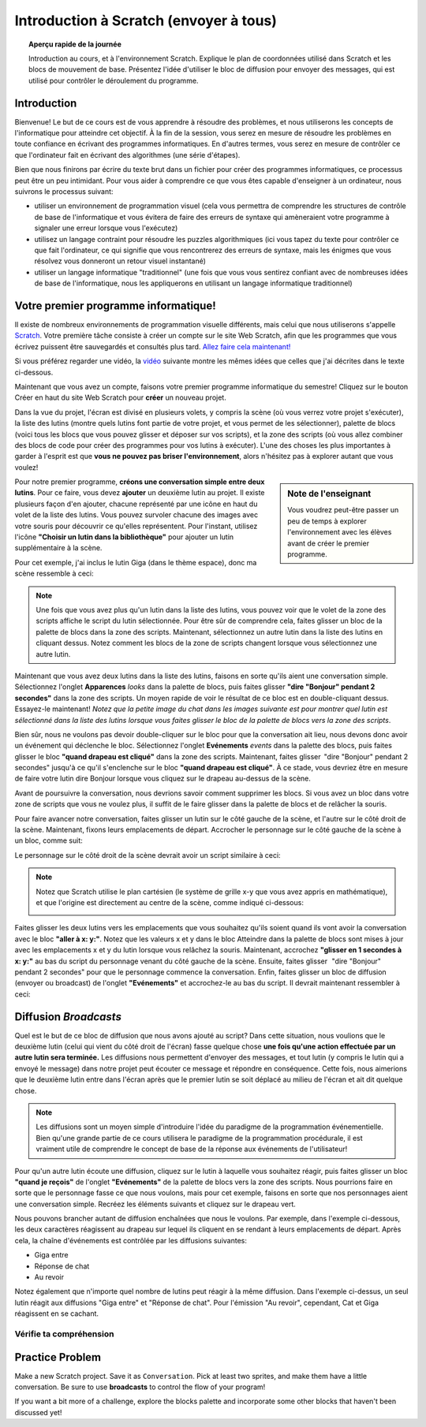 .. qnum::
   :prefix: scratch-intro
   :start: 1


Introduction à Scratch (envoyer à tous)
============================================

.. topic:: Aperçu rapide de la journée

    Introduction au cours, et à l'environnement Scratch. Explique le plan de coordonnées utilisé dans Scratch et les blocs de mouvement de base. Présentez l'idée d'utiliser le bloc de diffusion pour envoyer des messages, qui est utilisé pour contrôler le déroulement du programme.


.. reveal:: curriculum_addressed
    :showtitle: Résultats du programme d'études traités dans cette section. 

    - **20IN-PT.1** Appliquer diverses stratégies de résolution de problèmes pour résoudre des problèmes de programmation dans le cours Informatique 20.
    - **20IN-FP.2** Faire des recherches sur la manière dont les structures de contrôle affectent le déroulement du programme.


Introduction
----------------------------

Bienvenue! Le but de ce cours est de vous apprendre à résoudre des problèmes, et nous utiliserons les concepts de l'informatique pour atteindre cet objectif. À la fin de la session, vous serez en mesure de résoudre les problèmes en toute confiance en écrivant des programmes informatiques. En d'autres termes, vous serez en mesure de contrôler ce que l'ordinateur fait en écrivant des algorithmes (une série d'étapes).

Bien que nous finirons par écrire du texte brut dans un fichier pour créer des programmes informatiques, ce processus peut être un peu intimidant. Pour vous aider à comprendre ce que vous êtes capable d'enseigner à un ordinateur, nous suivrons le processus suivant:

- utiliser un environnement de programmation visuel (cela vous permettra de comprendre les structures de contrôle de base de l'informatique et vous évitera de faire des erreurs de syntaxe qui amèneraient votre programme à signaler une erreur lorsque vous l'exécutez)
- utilisez un langage contraint pour résoudre les puzzles algorithmiques (ici vous tapez du texte pour contrôler ce que fait l'ordinateur, ce qui signifie que vous rencontrerez des erreurs de syntaxe, mais les énigmes que vous résolvez vous donneront un retour visuel instantané)
- utiliser un langage informatique "traditionnel" (une fois que vous vous sentirez confiant avec de nombreuses idées de base de l'informatique, nous les appliquerons en utilisant un langage informatique traditionnel)

Votre premier programme informatique!
--------------------------------------

Il existe de nombreux environnements de programmation visuelle différents, mais celui que nous utiliserons s'appelle `Scratch <https://scratch.mit.edu/>`_. Votre première tâche consiste à créer un compte sur le site Web Scratch, afin que les programmes que vous écrivez puissent être sauvegardés et consultés plus tard. 
`Allez faire cela maintenant! <https://scratch.mit.edu/>`_  

Si vous préférez regarder une vidéo, la `vidéo <https://www.youtube.com/watch?v=pJYCRtSDJSk>`_ suivante montre les mêmes idées que celles que j'ai décrites dans le texte ci-dessous.

.. youtube:: pJYCRtSDJSk
    :height: 315
    :width: 560
    :align: left
    :http: https

Maintenant que vous avez un compte, faisons votre premier programme informatique du semestre! Cliquez sur le bouton Créer en haut du site Web Scratch pour **créer** un nouveau projet.

.. image:: images/scratch_create.png

Dans la vue du projet, l'écran est divisé en plusieurs volets, y compris la scène (où vous verrez votre projet s'exécuter), la liste des lutins (montre quels lutins font partie de votre projet, et vous permet de les sélectionner), palette de blocs (voici tous les blocs que vous pouvez glisser et déposer sur vos scripts), et la zone des scripts (où vous allez combiner des blocs de code pour créer des programmes pour vos lutins à exécuter). L'une des choses les plus importantes à garder à l'esprit est que **vous ne pouvez pas briser l'environnement**, alors n'hésitez pas à explorer autant que vous voulez!

.. image:: images/scratch_areas.png

.. sidebar:: Note de l'enseignant

    Vous voudrez peut-être passer un peu de temps à explorer l'environnement avec les élèves avant de créer le premier programme.

Pour notre premier programme, **créons une conversation simple entre deux lutins**. Pour ce faire, vous devez **ajouter** un deuxième lutin au projet. Il existe plusieurs façon d'en ajouter, chacune représenté par une icône en haut du volet de la liste des lutins. Vous pouvez survoler chacune des images avec votre souris pour découvrir ce qu'elles représentent. Pour l'instant, utilisez l'icône **"Choisir un lutin dans la bibliothèque"** pour ajouter un lutin supplémentaire à la scène.

.. image:: images/scratch_add_new_sprite_from_library.png

Pour cet exemple, j'ai inclus le lutin Giga (dans le thème espace), donc ma scène ressemble à ceci:

.. image:: images/scratch_initial_characters.png

.. note:: Une fois que vous avez plus qu'un lutin dans la liste des lutins, vous pouvez voir que le volet de la zone des scripts affiche le script du lutin sélectionnée. Pour être sûr de comprendre cela, faites glisser un bloc de la palette de blocs dans la zone des scripts. Maintenant, sélectionnez un autre lutin dans la liste des lutins en cliquant dessus. Notez comment les blocs de la zone de scripts changent lorsque vous sélectionnez une autre lutin.

Maintenant que vous avez deux lutins dans la liste des lutins, faisons en sorte qu'ils aient une conversation simple. Sélectionnez l'onglet **Apparences** *looks* dans la palette de blocs, puis faites glisser **"dire "Bonjour" pendant 2 secondes"** dans la zone des scripts. Un moyen rapide de voir le résultat de ce bloc est en double-cliquant dessus. Essayez-le maintenant! *Notez que la petite image du chat dans les images suivante est pour montrer quel lutin est sélectionné dans la liste des lutins lorsque vous faites glisser le bloc de la palette de blocs vers la zone des scripts*.

.. image:: images/scratch_say_block.png

Bien sûr, nous ne voulons pas devoir double-cliquer sur le bloc pour que la conversation ait lieu, nous devons donc avoir un événement qui déclenche le bloc. Sélectionnez l'onglet **Evénements** *events* dans la palette des blocs, puis faites glisser le bloc **"quand drapeau est cliqué"** dans la zone des scripts. Maintenant, faites glisser  "dire "Bonjour" pendant 2 secondes" jusqu'à ce qu'il s'enclenche sur le bloc **"quand drapeau est cliqué"**. À ce stade, vous devriez être en mesure de faire votre lutin dire Bonjour lorsque vous cliquez sur le drapeau au-dessus de la scène.

.. image:: images/scratch_blocks_connected.png

Avant de poursuivre la conversation, nous devrions savoir comment supprimer les blocs. Si vous avez un bloc dans votre zone de scripts que vous ne voulez plus, il suffit de le faire glisser dans la palette de blocs et de relâcher la souris.

.. image:: images/scratch_deleting_a_block.gif

Pour faire avancer notre conversation, faites glisser un lutin sur le côté gauche de la scène, et l'autre sur le côté droit de la scène. Maintenant, fixons leurs emplacements de départ. Accrocher le personnage sur le côté gauche de la scène à un bloc, comme suit:

.. image:: images/scratch_goTo_1.png

Le personnage sur le côté droit de la scène devrait avoir un script similaire à ceci:

.. image:: images/scratch_goTo_2.png

.. note::
  Notez que Scratch utilise le plan cartésien (le système de grille x-y que vous avez appris en mathématique), et que l'origine est directement au centre de la scène, comme indiqué ci-dessous:

  .. image:: images/scratch_coordinate_plane.png
     :align: center

Faites glisser les deux lutins vers les emplacements que vous souhaitez qu'ils soient quand ils vont avoir la conversation avec le bloc **"aller à x: y:"**. Notez que les valeurs x et y dans le bloc Atteindre dans la palette de blocs sont mises à jour avec les emplacements x et y du lutin lorsque vous relâchez la souris. Maintenant, accrochez **"glisser en 1 secondes à x: y:"** au bas du script du personnage venant du côté gauche de la scène. Ensuite, faites glisser   "dire "Bonjour" pendant 2 secondes" pour que le personnage commence la conversation. Enfin, faites glisser un bloc de diffusion (envoyer ou broadcast) de l'onglet **"Evénements"** et accrochez-le au bas du script. Il devrait maintenant ressembler à ceci:

.. image:: images/scratch_goTo_andGlide.png

Diffusion *Broadcasts*
-----------------------

Quel est le but de ce bloc de diffusion que nous avons ajouté au script? Dans cette situation, nous voulions que le deuxième lutin (celui qui vient du côté droit de l'écran) fasse quelque chose **une fois qu'une action effectuée par un autre lutin sera terminée.** Les diffusions nous permettent d'envoyer des messages, et tout lutin (y compris le lutin qui a envoyé le message) dans notre projet peut écouter ce message et répondre en conséquence. Cette fois, nous aimerions que le deuxième lutin entre dans l'écran après que le premier lutin se soit déplacé au milieu de l'écran et ait dit quelque chose.

.. note:: Les diffusions sont un moyen simple d'introduire l'idée du paradigme de la programmation événementielle. Bien qu'une grande partie de ce cours utilisera le paradigme de la programmation procédurale, il est vraiment utile de comprendre le concept de base de la réponse aux événements de l'utilisateur!

Pour qu'un autre lutin écoute une diffusion, cliquez sur le lutin à laquelle vous souhaitez réagir, puis faites glisser un bloc **"quand je reçois"** de l'onglet **"Evénements"** de la palette de blocs vers la zone des scripts. Nous pourrions faire en sorte que le personnage fasse ce que nous voulons, mais pour cet exemple, faisons en sorte que nos personnages aient une conversation simple. Recréez les éléments suivants et cliquez sur le drapeau vert. 

.. image:: images/scratch_when_i_receive.png

Nous pouvons brancher autant de diffusion enchaînées que nous le voulons. Par exemple, dans l'exemple ci-dessous, les deux caractères réagissent au drapeau sur lequel ils cliquent en se rendant à leurs emplacements de départ. Après cela, la chaîne d'événements est contrôlée par les diffusions suivantes:

- Giga entre
- Réponse de chat
- Au revoir

.. image:: images/scratch_conversation_complete.png

Notez également que n'importe quel nombre de lutins peut réagir à la même diffusion. Dans l'exemple ci-dessus, un seul lutin réagit aux diffusions "Giga entre" et "Réponse de chat". Pour l'émission "Au revoir", cependant, Cat et Giga réagissent en se cachant.

Vérifie ta compréhension
~~~~~~~~~~~~~~~~~~~~~~~~~

.. mchoice:: scratch_broadcast_check_1
   :answer_a: Le lutin actuel dirait "Aller"
   :answer_b: Le lutin actuel dirait "Aller", ensuite dirait "Vert!"
   :answer_c: Le lutin actuel dirait "Vert!", Ensuite "Aller" 
   :answer_d: Le lutin actuel dirait "Vert!" 
   :correct: b
   :feedback_a: Bien que cela se produise, ce n'est pas la seule chose qui se produise! Considérez ce qui se passe lorsque la diffusion est envoyée.
   :feedback_b: Oui! Le sprite dirait "Aller" pendant 1 seconde, puis diffusera <em>premier</em>, auquel il répondra en disant "Vert!" pendant 1 seconde.
   :feedback_c: Non, il dira d'abord "Aller" (puisque c'est la première partie du code qui s'exécute lorsque l'utilisateur clique sur le drapeau).
   :feedback_d: Bien que cela se produise, il dira d'abord "aller" (puisqu'il s'agit de la première chose dans le code qui s'exécute lorsque l'utilisateur clique sur le drapeau).

   Que se passerait-il lorsque vous cliqueriez sur le drapeau vert, étant donné le code ci-dessous?

   .. image:: images/scratch_broadcast_check_1.png


.. mchoice:: scratch_broadcast_check_2
   :answer_a: The current sprite would say "Go" for 1 second, say "Green!" for 1 second, then move 10 steps.
   :answer_b: The current sprite would say "Go" for 1 second, move 10 steps, then say "Green!" for 1 second after the sprite stops moving.
   :answer_c: The current sprite would say "Go" for 1 second, then simultaneously move 10 steps and say "Green!" for 1 second.
   :correct: c
   :feedback_a: No, sending the broadcast will will cause the second chunk of blocks to execute, but will not stop the first chunk of code from continuing to execute. In other words, Scratch will not wait for the broadcast to be resolved before completing the rest of the chunk of code (in this case, the move 10 steps block).
   :feedback_b: No, both the say "Green" block and the move 10 steps block will happen simultaneously.
   :feedback_c: Yes, sending the broadcast will will cause the second chunk of blocks to execute, but will not stop the first chunk of code from continuing to execute.

   What would happen when you click the green flag, given the code below?

   .. image:: images/scratch_broadcast_check_2.png



.. mchoice:: scratch_broadcast_check_3
   :answer_a: The current sprite would say "Go" for 1 second, say "Green!" for 1 second, then move 10 steps.
   :answer_b: The current sprite would say "Go" for 1 second, move 10 steps, then say "Green!" for 1 second after the sprite stops moving.
   :answer_c: The current sprite would say "Go" for 1 second, then simultaneously move 10 steps and say "Green!" for 1 second.
   :correct: a
   :feedback_a: Yes! Since we are now using a broadcast and wait block, Scratch will pause the execution of the chunk of code that sent the broadcast until all scripts that reacted to the broadcast being sent have finished executing. 
   :feedback_b: No, the broadcast happens before the move, so the sprite will say "Green" before it moves.
   :feedback_c: No, since we are using a broadcast and wait block, the two scripts will not run simultaneously this time.

   What would happen when you click the green flag, given the code below?

   .. image:: images/scratch_broadcast_check_3.png



Practice Problem
-----------------

Make a new Scratch project. Save it as ``Conversation``. Pick at least two sprites, and make them have a little conversation. Be sure to use **broadcasts** to control the flow of your program!

If you want a bit more of a challenge, explore the blocks palette and incorporate some other blocks that haven't been discussed yet!
